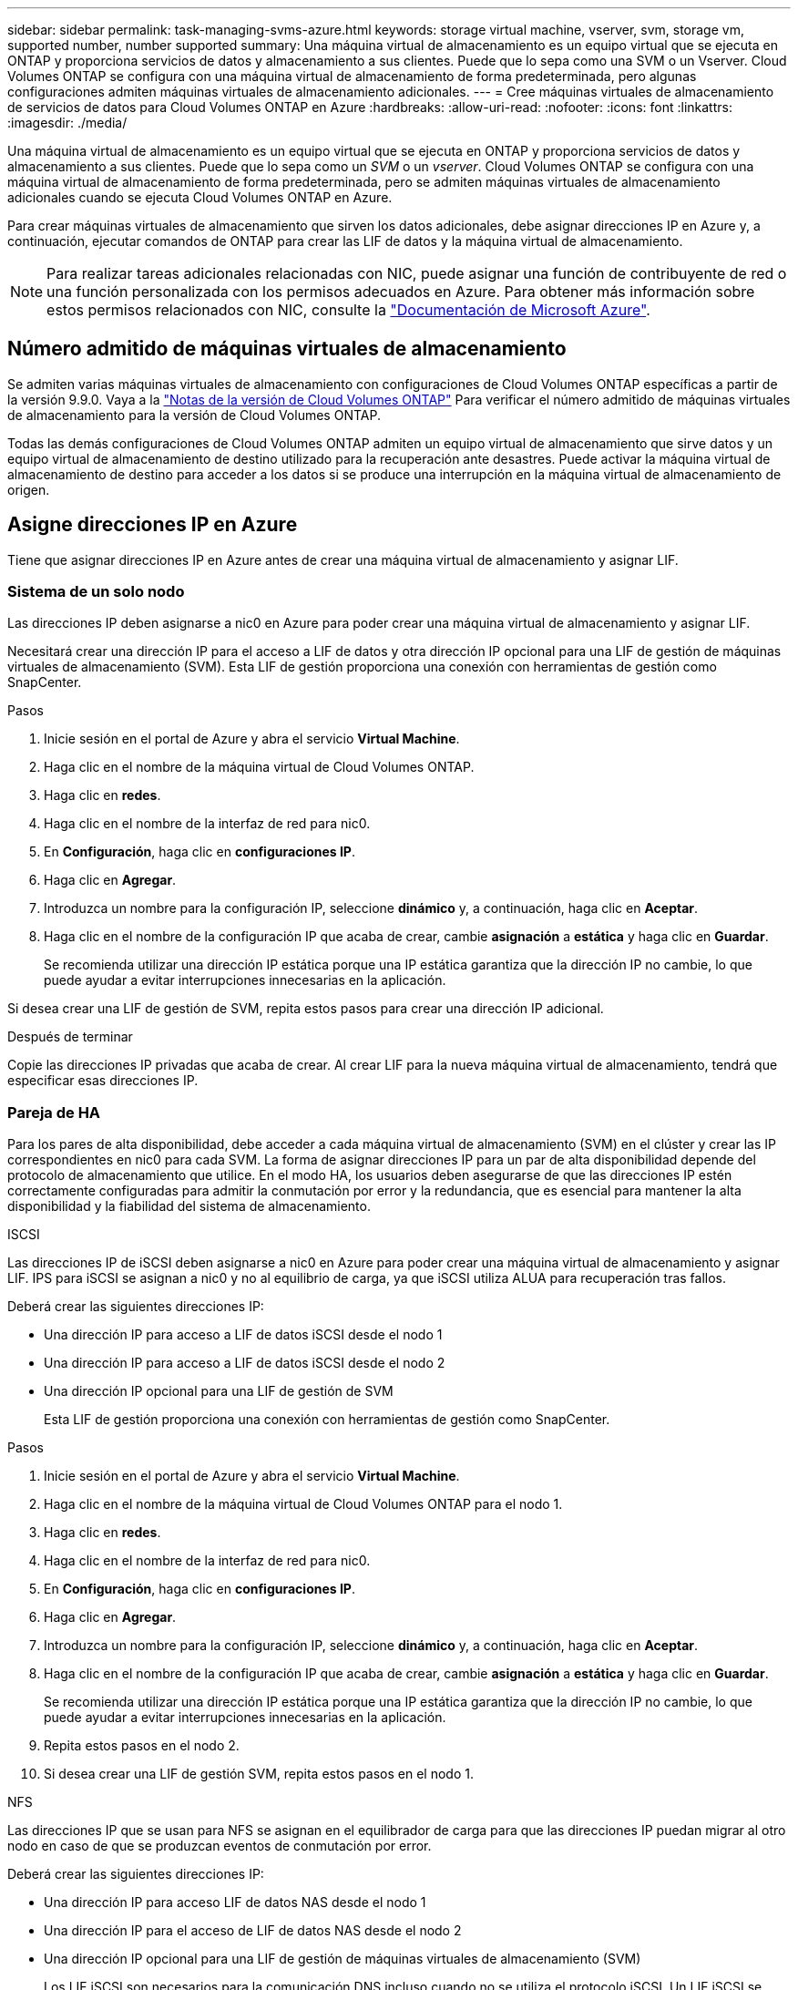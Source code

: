 ---
sidebar: sidebar 
permalink: task-managing-svms-azure.html 
keywords: storage virtual machine, vserver, svm, storage vm, supported number, number supported 
summary: Una máquina virtual de almacenamiento es un equipo virtual que se ejecuta en ONTAP y proporciona servicios de datos y almacenamiento a sus clientes. Puede que lo sepa como una SVM o un Vserver. Cloud Volumes ONTAP se configura con una máquina virtual de almacenamiento de forma predeterminada, pero algunas configuraciones admiten máquinas virtuales de almacenamiento adicionales. 
---
= Cree máquinas virtuales de almacenamiento de servicios de datos para Cloud Volumes ONTAP en Azure
:hardbreaks:
:allow-uri-read: 
:nofooter: 
:icons: font
:linkattrs: 
:imagesdir: ./media/


[role="lead"]
Una máquina virtual de almacenamiento es un equipo virtual que se ejecuta en ONTAP y proporciona servicios de datos y almacenamiento a sus clientes. Puede que lo sepa como un _SVM_ o un _vserver_. Cloud Volumes ONTAP se configura con una máquina virtual de almacenamiento de forma predeterminada, pero se admiten máquinas virtuales de almacenamiento adicionales cuando se ejecuta Cloud Volumes ONTAP en Azure.

Para crear máquinas virtuales de almacenamiento que sirven los datos adicionales, debe asignar direcciones IP en Azure y, a continuación, ejecutar comandos de ONTAP para crear las LIF de datos y la máquina virtual de almacenamiento.


NOTE: Para realizar tareas adicionales relacionadas con NIC, puede asignar una función de contribuyente de red o una función personalizada con los permisos adecuados en Azure. Para obtener más información sobre estos permisos relacionados con NIC, consulte la https://learn.microsoft.com/en-us/azure/virtual-network/virtual-network-network-interface?tabs=azure-portal#permissions["Documentación de Microsoft Azure"^].



== Número admitido de máquinas virtuales de almacenamiento

Se admiten varias máquinas virtuales de almacenamiento con configuraciones de Cloud Volumes ONTAP específicas a partir de la versión 9.9.0. Vaya a la https://docs.netapp.com/us-en/cloud-volumes-ontap-relnotes/index.html["Notas de la versión de Cloud Volumes ONTAP"^] Para verificar el número admitido de máquinas virtuales de almacenamiento para la versión de Cloud Volumes ONTAP.

Todas las demás configuraciones de Cloud Volumes ONTAP admiten un equipo virtual de almacenamiento que sirve datos y un equipo virtual de almacenamiento de destino utilizado para la recuperación ante desastres. Puede activar la máquina virtual de almacenamiento de destino para acceder a los datos si se produce una interrupción en la máquina virtual de almacenamiento de origen.



== Asigne direcciones IP en Azure

Tiene que asignar direcciones IP en Azure antes de crear una máquina virtual de almacenamiento y asignar LIF.



=== Sistema de un solo nodo

Las direcciones IP deben asignarse a nic0 en Azure para poder crear una máquina virtual de almacenamiento y asignar LIF.

Necesitará crear una dirección IP para el acceso a LIF de datos y otra dirección IP opcional para una LIF de gestión de máquinas virtuales de almacenamiento (SVM). Esta LIF de gestión proporciona una conexión con herramientas de gestión como SnapCenter.

.Pasos
. Inicie sesión en el portal de Azure y abra el servicio *Virtual Machine*.
. Haga clic en el nombre de la máquina virtual de Cloud Volumes ONTAP.
. Haga clic en *redes*.
. Haga clic en el nombre de la interfaz de red para nic0.
. En *Configuración*, haga clic en *configuraciones IP*.
. Haga clic en *Agregar*.
. Introduzca un nombre para la configuración IP, seleccione *dinámico* y, a continuación, haga clic en *Aceptar*.
. Haga clic en el nombre de la configuración IP que acaba de crear, cambie *asignación* a *estática* y haga clic en *Guardar*.
+
Se recomienda utilizar una dirección IP estática porque una IP estática garantiza que la dirección IP no cambie, lo que puede ayudar a evitar interrupciones innecesarias en la aplicación.



Si desea crear una LIF de gestión de SVM, repita estos pasos para crear una dirección IP adicional.

.Después de terminar
Copie las direcciones IP privadas que acaba de crear. Al crear LIF para la nueva máquina virtual de almacenamiento, tendrá que especificar esas direcciones IP.



=== Pareja de HA

Para los pares de alta disponibilidad, debe acceder a cada máquina virtual de almacenamiento (SVM) en el clúster y crear las IP correspondientes en nic0 para cada SVM. La forma de asignar direcciones IP para un par de alta disponibilidad depende del protocolo de almacenamiento que utilice. En el modo HA, los usuarios deben asegurarse de que las direcciones IP estén correctamente configuradas para admitir la conmutación por error y la redundancia, que es esencial para mantener la alta disponibilidad y la fiabilidad del sistema de almacenamiento.

[role="tabbed-block"]
====
.ISCSI
--
Las direcciones IP de iSCSI deben asignarse a nic0 en Azure para poder crear una máquina virtual de almacenamiento y asignar LIF. IPS para iSCSI se asignan a nic0 y no al equilibrio de carga, ya que iSCSI utiliza ALUA para recuperación tras fallos.

Deberá crear las siguientes direcciones IP:

* Una dirección IP para acceso a LIF de datos iSCSI desde el nodo 1
* Una dirección IP para acceso a LIF de datos iSCSI desde el nodo 2
* Una dirección IP opcional para una LIF de gestión de SVM
+
Esta LIF de gestión proporciona una conexión con herramientas de gestión como SnapCenter.



.Pasos
. Inicie sesión en el portal de Azure y abra el servicio *Virtual Machine*.
. Haga clic en el nombre de la máquina virtual de Cloud Volumes ONTAP para el nodo 1.
. Haga clic en *redes*.
. Haga clic en el nombre de la interfaz de red para nic0.
. En *Configuración*, haga clic en *configuraciones IP*.
. Haga clic en *Agregar*.
. Introduzca un nombre para la configuración IP, seleccione *dinámico* y, a continuación, haga clic en *Aceptar*.
. Haga clic en el nombre de la configuración IP que acaba de crear, cambie *asignación* a *estática* y haga clic en *Guardar*.
+
Se recomienda utilizar una dirección IP estática porque una IP estática garantiza que la dirección IP no cambie, lo que puede ayudar a evitar interrupciones innecesarias en la aplicación.

. Repita estos pasos en el nodo 2.
. Si desea crear una LIF de gestión SVM, repita estos pasos en el nodo 1.


--
.NFS
--
Las direcciones IP que se usan para NFS se asignan en el equilibrador de carga para que las direcciones IP puedan migrar al otro nodo en caso de que se produzcan eventos de conmutación por error.

Deberá crear las siguientes direcciones IP:

* Una dirección IP para acceso LIF de datos NAS desde el nodo 1
* Una dirección IP para el acceso de LIF de datos NAS desde el nodo 2
* Una dirección IP opcional para una LIF de gestión de máquinas virtuales de almacenamiento (SVM)
+
Los LIF iSCSI son necesarios para la comunicación DNS incluso cuando no se utiliza el protocolo iSCSI. Un LIF iSCSI se utiliza con este propósito porque no migra al sistema de recuperación tras fallos.

+
Esta LIF de gestión proporciona una conexión con herramientas de gestión como SnapCenter.



.Pasos
. En el portal de Azure, abra el servicio *equilibradores de carga*.
. Haga clic en el nombre del equilibrador de carga para el par de ha.
. Cree una configuración IP frontal para el acceso de LIF de datos desde el nodo 1, otra para el acceso de LIF de datos desde el nodo 2 y otra IP frontal opcional para una LIF de gestión de máquina virtual de almacenamiento (SVM).
+
.. En *Configuración*, haga clic en *Configuración de IP frontal*.
.. Haga clic en *Agregar*.
.. Introduzca un nombre para la dirección IP frontal, seleccione la subred para el par ha de Cloud Volumes ONTAP, deje seleccionada *dinámica* y en regiones con zonas de disponibilidad, deje seleccionada *Zona redundante* para asegurarse de que la dirección IP permanezca disponible si falla una zona.
.. Haga clic en *Guardar*.
+
image:screenshot_azure_frontend_ip.png["Captura de pantalla de agregar una dirección IP front-end en el portal de Azure donde se seleccionan un nombre y una subred."]

.. Haga clic en el nombre de la configuración de IP de frontend que acaba de crear, cambie *asignación* a *estática* y haga clic en *Guardar*.
+
Se recomienda utilizar una dirección IP estática porque una IP estática garantiza que la dirección IP no cambie, lo que puede ayudar a evitar interrupciones innecesarias en la aplicación.



. Agregue una sonda de salud para cada IP frontend que acaba de crear.
+
.. En *Ajustes* del equilibrador de carga, haga clic en *sondas de mantenimiento*.
.. Haga clic en *Agregar*.
.. Introduzca un nombre para la sonda de estado e introduzca un número de puerto entre 63005 y 65000. Mantenga los valores predeterminados para los otros campos.
+
Es importante que el número de puerto esté entre 63005 y 65000. Por ejemplo, si está creando tres sondas de salud, puede introducir sondas que utilicen los números de puerto 63005, 63006 y 63007.

+
image:screenshot_azure_health_probe.gif["Captura de pantalla de la adición de una sonda sanitaria en el portal de Azure donde se introduce un nombre y un puerto."]



. Cree nuevas reglas de equilibrio de carga para cada IP de front-end.
+
.. En *Ajustes* del equilibrador de carga, haga clic en *Reglas de equilibrio de carga*.
.. Haga clic en *Agregar* e introduzca la información necesaria:
+
*** *Nombre*: Escriba un nombre para la regla.
*** *Versión IP*: Seleccione *IPv4*.
*** *Dirección IP frontal*: Seleccione una de las direcciones IP de interfaz que acaba de crear.
*** *Puertos ha*: Active esta opción.
*** *Backend pool*: Mantenga el grupo Backend predeterminado que ya estaba seleccionado.
*** * Health probe*: Seleccione la sonda médica que creó para la IP de frontend seleccionada.
*** *Persistencia de sesión*: Seleccione *Ninguno*.
*** *IP flotante*: Seleccione *Activado*.
+
image:screenshot_azure_lb_rule.gif["Captura de pantalla de la adición de una regla de equilibrio de carga en el portal de Azure con los campos mostrados anteriormente."]





. Asegúrese de que las reglas de grupo de seguridad de red para Cloud Volumes ONTAP permiten que el equilibrador de carga envíe sondas TCP para las sondas de mantenimiento creadas en el paso 4 anterior. Tenga en cuenta que esto se permite de forma predeterminada.


--
.SMB
--
Las direcciones IP que se usan para los datos de SMB se asignan en el equilibrador de carga para que las direcciones IP puedan migrar al otro nodo en caso de que se produzcan eventos de conmutación por error.

Deberá crear las siguientes direcciones IP en el equilibrador de carga:

* Una dirección IP para acceso LIF de datos NAS desde el nodo 1
* Una dirección IP para el acceso de LIF de datos NAS desde el nodo 2
* Una dirección IP para una LIF iSCSI en el nodo 1 en cada NIC0 respectivo de la máquina virtual
* Una dirección IP para un LIF iSCSI en el nodo 2
+
Los LIF de iSCSI son necesarios para la comunicación de DNS y SMB. Un LIF iSCSI se utiliza con este propósito porque no migra al sistema de recuperación tras fallos.

* Una dirección IP opcional para una LIF de gestión de máquinas virtuales de almacenamiento (SVM)
+
Esta LIF de gestión proporciona una conexión con herramientas de gestión como SnapCenter.



.Pasos
. En el portal de Azure, abra el servicio *equilibradores de carga*.
. Haga clic en el nombre del equilibrador de carga para el par de ha.
. Cree el número necesario de configuraciones de IP front-end para los datos y los LIF de SVM solo:
+

NOTE: Solo se debe crear una IP frontal en el NIC0 para cada SVM correspondiente. Si quiere más información sobre cómo añadir la dirección IP a SVM NIC0, consulte «Paso 7 [hipervínculo]».

+
.. En *Configuración*, haga clic en *Configuración de IP frontal*.
.. Haga clic en *Agregar*.
.. Introduzca un nombre para la dirección IP frontal, seleccione la subred para el par ha de Cloud Volumes ONTAP, deje seleccionada *dinámica* y en regiones con zonas de disponibilidad, deje seleccionada *Zona redundante* para asegurarse de que la dirección IP permanezca disponible si falla una zona.
.. Haga clic en *Guardar*.
+
image:screenshot_azure_frontend_ip.png["Captura de pantalla de agregar una dirección IP front-end en el portal de Azure donde se seleccionan un nombre y una subred."]

.. Haga clic en el nombre de la configuración de IP de frontend que acaba de crear, cambie *asignación* a *estática* y haga clic en *Guardar*.
+
Se recomienda utilizar una dirección IP estática porque una IP estática garantiza que la dirección IP no cambie, lo que puede ayudar a evitar interrupciones innecesarias en la aplicación.



. Agregue una sonda de salud para cada IP frontend que acaba de crear.
+
.. En *Ajustes* del equilibrador de carga, haga clic en *sondas de mantenimiento*.
.. Haga clic en *Agregar*.
.. Introduzca un nombre para la sonda de estado e introduzca un número de puerto entre 63005 y 65000. Mantenga los valores predeterminados para los otros campos.
+
Es importante que el número de puerto esté entre 63005 y 65000. Por ejemplo, si está creando tres sondas de salud, puede introducir sondas que utilicen los números de puerto 63005, 63006 y 63007.

+
image:screenshot_azure_health_probe.gif["Captura de pantalla de la adición de una sonda sanitaria en el portal de Azure donde se introduce un nombre y un puerto."]



. Cree nuevas reglas de equilibrio de carga para cada IP de front-end.
+
.. En *Ajustes* del equilibrador de carga, haga clic en *Reglas de equilibrio de carga*.
.. Haga clic en *Agregar* e introduzca la información necesaria:
+
*** *Nombre*: Escriba un nombre para la regla.
*** *Versión IP*: Seleccione *IPv4*.
*** *Dirección IP frontal*: Seleccione una de las direcciones IP de interfaz que acaba de crear.
*** *Puertos ha*: Active esta opción.
*** *Backend pool*: Mantenga el grupo Backend predeterminado que ya estaba seleccionado.
*** * Health probe*: Seleccione la sonda médica que creó para la IP de frontend seleccionada.
*** *Persistencia de sesión*: Seleccione *Ninguno*.
*** *IP flotante*: Seleccione *Activado*.
+
image:screenshot_azure_lb_rule.gif["Captura de pantalla de la adición de una regla de equilibrio de carga en el portal de Azure con los campos mostrados anteriormente."]





. Asegúrese de que las reglas de grupo de seguridad de red para Cloud Volumes ONTAP permiten que el equilibrador de carga envíe sondas TCP para las sondas de mantenimiento creadas en el paso 4 anterior. Tenga en cuenta que esto se permite de forma predeterminada.
. Para LIF iSCSI, añada la dirección IP para NIC0.
+
.. Haga clic en el nombre de la máquina virtual de Cloud Volumes ONTAP.
.. Haga clic en *redes*.
.. Haga clic en el nombre de la interfaz de red para nic0.
.. En Configuración, haga clic en *configuraciones IP*.
.. Haga clic en *Agregar*.
+
image:screenshot_azure_ip_config_add.png["Una captura de pantalla de la página de configuraciones IP del portal de Azure"]

.. Introduzca un nombre para la configuración IP, seleccione dinámico y, a continuación, haga clic en *Aceptar*.
+
image:screenshot_azure_ip_add_config_window.png["Captura de pantalla de la ventana Agregar configuración IP"]

.. Haga clic en el nombre de la configuración IP que acaba de crear, cambie la asignación a estática y haga clic en *Guardar*.





NOTE: Se recomienda utilizar una dirección IP estática porque una IP estática garantiza que la dirección IP no cambie, lo que puede ayudar a evitar interrupciones innecesarias en la aplicación.

--
====
.Después de terminar
Copie las direcciones IP privadas que acaba de crear. Al crear LIF para la nueva máquina virtual de almacenamiento, tendrá que especificar esas direcciones IP.



== Cree una máquina virtual de almacenamiento y LIF

Después de asignar direcciones IP en Azure, puede crear una máquina virtual de almacenamiento nueva en un sistema de un solo nodo o en un par de alta disponibilidad.



=== Sistema de un solo nodo

La forma en la que crea una máquina virtual de almacenamiento y LIF en un sistema de nodo único depende del protocolo de almacenamiento que utilice.

[role="tabbed-block"]
====
.ISCSI
--
Siga estos pasos para crear un nuevo equipo virtual de almacenamiento junto con las LIF necesarias.

.Pasos
. Cree la máquina virtual de almacenamiento y un recorrido hacia la máquina virtual de almacenamiento.
+
[source, cli]
----
vserver create -vserver <svm-name> -subtype default -rootvolume <root-volume-name> -rootvolume-security-style unix
----
+
[source, cli]
----
network route create -vserver <svm-name> -destination 0.0.0.0/0 -gateway <ip-of-gateway-server>
----
. Cree una LIF de datos:
+
[source, cli]
----
network interface create -vserver <svm-name> -home-port e0a -address <iscsi-ip-address> -netmask-length <# of mask bits> -lif <lif-name> -home-node <name-of-node1> -data-protocol iscsi
----
. Opcional: Cree una LIF de gestión de máquinas virtuales de almacenamiento.
+
[source, cli]
----
network interface create -vserver <svm-name> -lif <lif-name> -role data -data-protocol none -address <svm-mgmt-ip-address> -netmask-length <length> -home-node <name-of-node1> -status-admin up -failover-policy system-defined -firewall-policy mgmt -home-port e0a -auto-revert false -failover-group Default
----
. Asigne uno o varios agregados a la máquina virtual de almacenamiento.
+
[source, cli]
----
vserver add-aggregates -vserver svm_2 -aggregates aggr1,aggr2
----
+
Este paso es necesario porque el nuevo equipo virtual de almacenamiento necesita acceder al menos a un agregado para poder crear volúmenes en el equipo virtual de almacenamiento.



--
.NFS
--
Siga estos pasos para crear un nuevo equipo virtual de almacenamiento junto con las LIF necesarias.

.Pasos
. Cree la máquina virtual de almacenamiento y un recorrido hacia la máquina virtual de almacenamiento.
+
[source, cli]
----
vserver create -vserver <svm-name> -subtype default -rootvolume <root-volume-name> -rootvolume-security-style unix
----
+
[source, cli]
----
network route create -vserver <svm-name> -destination 0.0.0.0/0 -gateway <ip-of-gateway-server>
----
. Cree una LIF de datos:
+
[source, cli]
----
network interface create -vserver <svm-name> -lif <lif-name> -service-policy default-data-files -address <nas-ip-address> -netmask-length <length> -home-node <name-of-node1> -status-admin up -failover-policy disabled -firewall-policy data -home-port e0a -auto-revert true -failover-group Default
----
. Opcional: Cree una LIF de gestión de máquinas virtuales de almacenamiento.
+
[source, cli]
----
network interface create -vserver <svm-name> -lif <lif-name> -role data -data-protocol none -address <svm-mgmt-ip-address> -netmask-length <length> -home-node <name-of-node1> -status-admin up -failover-policy system-defined -firewall-policy mgmt -home-port e0a -auto-revert false -failover-group Default
----
. Asigne uno o varios agregados a la máquina virtual de almacenamiento.
+
[source, cli]
----
vserver add-aggregates -vserver svm_2 -aggregates aggr1,aggr2
----
+
Este paso es necesario porque el nuevo equipo virtual de almacenamiento necesita acceder al menos a un agregado para poder crear volúmenes en el equipo virtual de almacenamiento.



--
.SMB
--
Siga estos pasos para crear un nuevo equipo virtual de almacenamiento junto con las LIF necesarias.

.Pasos
. Cree la máquina virtual de almacenamiento y un recorrido hacia la máquina virtual de almacenamiento.
+
[source, cli]
----
vserver create -vserver <svm-name> -subtype default -rootvolume <root-volume-name> -rootvolume-security-style unix
----
+
[source, cli]
----
network route create -vserver <svm-name> -destination 0.0.0.0/0 -gateway <ip-of-gateway-server>
----
. Cree una LIF de datos:
+
[source, cli]
----
network interface create -vserver <svm-name> -lif <lif-name> -service-policy default-data-files -address <nas-ip-address> -netmask-length <length> -home-node <name-of-node1> -status-admin up -failover-policy disabled -firewall-policy data -home-port e0a -auto-revert true -failover-group Default
----
. Opcional: Cree una LIF de gestión de máquinas virtuales de almacenamiento.
+
[source, cli]
----
network interface create -vserver <svm-name> -lif <lif-name> -role data -data-protocol none -address <svm-mgmt-ip-address> -netmask-length <length> -home-node <name-of-node1> -status-admin up -failover-policy system-defined -firewall-policy mgmt -home-port e0a -auto-revert false -failover-group Default
----
. Asigne uno o varios agregados a la máquina virtual de almacenamiento.
+
[source, cli]
----
vserver add-aggregates -vserver svm_2 -aggregates aggr1,aggr2
----
+
Este paso es necesario porque el nuevo equipo virtual de almacenamiento necesita acceder al menos a un agregado para poder crear volúmenes en el equipo virtual de almacenamiento.



--
====


=== Pareja de HA

La forma en que crea una máquina virtual de almacenamiento y LIF en un par de alta disponibilidad depende del protocolo de almacenamiento que utilice.

[role="tabbed-block"]
====
.ISCSI
--
Siga estos pasos para crear un nuevo equipo virtual de almacenamiento junto con las LIF necesarias.

.Pasos
. Cree la máquina virtual de almacenamiento y un recorrido hacia la máquina virtual de almacenamiento.
+
[source, cli]
----
vserver create -vserver <svm-name> -subtype default -rootvolume <root-volume-name> -rootvolume-security-style unix
----
+
[source, cli]
----
network route create -vserver <svm-name> -destination 0.0.0.0/0 -gateway <ip-of-gateway-server>
----
. Cree LIF de datos. En este paso, utilizará las IP que haya asignado en link:task-managing-svms-azure.html#ha-pair["procedimiento anterior"]para servir como LIF de datos.
+
.. Use el siguiente comando para crear una LIF iSCSI en el nodo 1.
+
[source, cli]
----
network interface create -vserver <svm-name> -home-port e0a -address <iscsi-ip-address> -netmask-length <# of mask bits> -lif <lif-name> -home-node <name-of-node1> -data-protocol iscsi
----
.. Use el comando siguiente para crear una LIF iSCSI en el nodo 2.
+
[source, cli]
----
network interface create -vserver <svm-name> -home-port e0a -address <iscsi-ip-address> -netmask-length <# of mask bits> -lif <lif-name> -home-node <name-of-node2> -data-protocol iscsi
----


. Opcional: Cree una LIF de gestión de máquinas virtuales de almacenamiento en el nodo 1.
+
[source, cli]
----
network interface create -vserver <svm-name> -lif <lif-name> -role data -data-protocol none -address <svm-mgmt-ip-address> -netmask-length <length> -home-node <name-of-node1> -status-admin up -failover-policy system-defined -firewall-policy mgmt -home-port e0a -auto-revert false -failover-group Default
----
+
Esta LIF de gestión proporciona una conexión con herramientas de gestión como SnapCenter.

. Asigne uno o varios agregados a la máquina virtual de almacenamiento.
+
[source, cli]
----
vserver add-aggregates -vserver svm_2 -aggregates aggr1,aggr2
----
+
Este paso es necesario porque el nuevo equipo virtual de almacenamiento necesita acceder al menos a un agregado para poder crear volúmenes en el equipo virtual de almacenamiento.

. Si ejecuta Cloud Volumes ONTAP 9.11.1 o una versión posterior, modifique las políticas de servicio de red para la máquina virtual de almacenamiento.
+
.. Escriba el siguiente comando para acceder al modo avanzado.
+
[source, cli]
----
::> set adv -con off
----
+
La modificación de los servicios es necesaria porque garantiza que Cloud Volumes ONTAP pueda utilizar la LIF iSCSI para conexiones de gestión externas.

+
[source, cli]
----
network interface service-policy remove-service -vserver <svm-name> -policy default-data-files -service data-fpolicy-client
network interface service-policy remove-service -vserver <svm-name> -policy default-data-files -service management-ad-client
network interface service-policy remove-service -vserver <svm-name> -policy default-data-files -service management-dns-client
network interface service-policy remove-service -vserver <svm-name> -policy default-data-files -service management-ldap-client
network interface service-policy remove-service -vserver <svm-name> -policy default-data-files -service management-nis-client
network interface service-policy add-service -vserver <svm-name> -policy default-data-blocks -service data-fpolicy-client
network interface service-policy add-service -vserver <svm-name> -policy default-data-blocks -service management-ad-client
network interface service-policy add-service -vserver <svm-name> -policy default-data-blocks -service management-dns-client
network interface service-policy add-service -vserver <svm-name> -policy default-data-blocks -service management-ldap-client
network interface service-policy add-service -vserver <svm-name> -policy default-data-blocks -service management-nis-client
network interface service-policy add-service -vserver <svm-name> -policy default-data-iscsi -service data-fpolicy-client
network interface service-policy add-service -vserver <svm-name> -policy default-data-iscsi -service management-ad-client
network interface service-policy add-service -vserver <svm-name> -policy default-data-iscsi -service management-dns-client
network interface service-policy add-service -vserver <svm-name> -policy default-data-iscsi -service management-ldap-client
network interface service-policy add-service -vserver <svm-name> -policy default-data-iscsi -service management-nis-client
----




--
.NFS
--
Siga estos pasos para crear un nuevo equipo virtual de almacenamiento junto con las LIF necesarias.

.Pasos
. Cree la máquina virtual de almacenamiento y un recorrido hacia la máquina virtual de almacenamiento.
+
[source, cli]
----
vserver create -vserver <svm-name> -subtype default -rootvolume <root-volume-name> -rootvolume-security-style unix
----
+
[source, cli]
----
network route create -vserver <svm-name> -destination 0.0.0.0/0 -gateway <ip-of-gateway-server>
----
. Cree LIF de datos. En este paso, utilizará las IP que haya asignado en link:task-managing-svms-azure.html#ha-pair["procedimiento anterior"]para servir como LIF de datos.
+
.. Use el siguiente comando para crear una LIF NAS en el nodo 1.
+
[source, cli]
----
network interface create -vserver <svm-name> -lif <lif-name> -service-policy default-data-files -address <nfs-cifs-ip-address> -netmask-length <length> -home-node <name-of-node1> -status-admin up -failover-policy system-defined -firewall-policy data -home-port e0a -auto-revert true -failover-group Default -probe-port <port-number-for-azure-health-probe1>
----
.. Use el siguiente comando para crear una LIF NAS en el nodo 2.
+
[source, cli]
----
network interface create -vserver <svm-name> -lif <lif-name> -service-policy default-data-files -address <nfs-cifs-ip-address> -netmask-length <length> -home-node <name-of-node2> -status-admin up -failover-policy system-defined -firewall-policy data -home-port e0a -auto-revert true -failover-group Default -probe-port <port-number-for-azure-health-probe2>
----


. Cree LIF iSCSI para proporcionar comunicación DNS. Los LIF iSCSI son necesarios para la comunicación DNS incluso cuando no se utiliza el protocolo iSCSI.
+
.. Use el siguiente comando para crear una LIF iSCSI en el nodo 1.
+
[source, cli]
----
network interface create -vserver <svm-name> -home-port e0a -address <iscsi-ip-address> -netmask-length <# of mask bits> -lif <lif-name> -home-node <name-of-node1> -data-protocol iscsi
----
.. Use el comando siguiente para crear una LIF iSCSI en el nodo 2.
+
[source, cli]
----
network interface create -vserver <svm-name> -home-port e0a -address <iscsi-ip-address> -netmask-length <# of mask bits> -lif <lif-name> -home-node <name-of-node2> -data-protocol iscsi
----


. Opcional: Cree una LIF de gestión de máquinas virtuales de almacenamiento en el nodo 1.
+
[source, cli]
----
network interface create -vserver <svm-name> -lif <lif-name> -role data -data-protocol none -address <svm-mgmt-ip-address> -netmask-length <length> -home-node <name-of-node1> -status-admin up -failover-policy system-defined -firewall-policy mgmt -home-port e0a -auto-revert false -failover-group Default -probe-port <port-number-for-azure-health-probe3>
----
+
Esta LIF de gestión proporciona una conexión con herramientas de gestión como SnapCenter.

. Opcional: Cree una LIF de gestión de máquinas virtuales de almacenamiento en el nodo 1.
+
[source, cli]
----
network interface create -vserver <svm-name> -lif <lif-name> -role data -data-protocol none -address <svm-mgmt-ip-address> -netmask-length <length> -home-node <name-of-node1> -status-admin up -failover-policy system-defined -firewall-policy mgmt -home-port e0a -auto-revert false -failover-group Default -probe-port <port-number-for-azure-health-probe3>
----
+
Esta LIF de gestión proporciona una conexión con herramientas de gestión como SnapCenter.

. Asigne uno o varios agregados a la máquina virtual de almacenamiento.
+
[source, cli]
----
vserver add-aggregates -vserver svm_2 -aggregates aggr1,aggr2
----
+
Este paso es necesario porque el nuevo equipo virtual de almacenamiento necesita acceder al menos a un agregado para poder crear volúmenes en el equipo virtual de almacenamiento.

. Si ejecuta Cloud Volumes ONTAP 9.11.1 o una versión posterior, modifique las políticas de servicio de red para la máquina virtual de almacenamiento.
+
.. Escriba el siguiente comando para acceder al modo avanzado.
+
[source, cli]
----
::> set adv -con off
----
+
La modificación de los servicios es necesaria porque garantiza que Cloud Volumes ONTAP pueda utilizar la LIF iSCSI para conexiones de gestión externas.

+
[source, cli]
----
network interface service-policy remove-service -vserver <svm-name> -policy default-data-files -service data-fpolicy-client
network interface service-policy remove-service -vserver <svm-name> -policy default-data-files -service management-ad-client
network interface service-policy remove-service -vserver <svm-name> -policy default-data-files -service management-dns-client
network interface service-policy remove-service -vserver <svm-name> -policy default-data-files -service management-ldap-client
network interface service-policy remove-service -vserver <svm-name> -policy default-data-files -service management-nis-client
network interface service-policy add-service -vserver <svm-name> -policy default-data-blocks -service data-fpolicy-client
network interface service-policy add-service -vserver <svm-name> -policy default-data-blocks -service management-ad-client
network interface service-policy add-service -vserver <svm-name> -policy default-data-blocks -service management-dns-client
network interface service-policy add-service -vserver <svm-name> -policy default-data-blocks -service management-ldap-client
network interface service-policy add-service -vserver <svm-name> -policy default-data-blocks -service management-nis-client
network interface service-policy add-service -vserver <svm-name> -policy default-data-iscsi -service data-fpolicy-client
network interface service-policy add-service -vserver <svm-name> -policy default-data-iscsi -service management-ad-client
network interface service-policy add-service -vserver <svm-name> -policy default-data-iscsi -service management-dns-client
network interface service-policy add-service -vserver <svm-name> -policy default-data-iscsi -service management-ldap-client
network interface service-policy add-service -vserver <svm-name> -policy default-data-iscsi -service management-nis-client
----




--
.SMB
--
Siga estos pasos para crear un nuevo equipo virtual de almacenamiento junto con las LIF necesarias.

.Pasos
. Cree la máquina virtual de almacenamiento y un recorrido hacia la máquina virtual de almacenamiento.
+
[source, cli]
----
vserver create -vserver <svm-name> -subtype default -rootvolume <root-volume-name> -rootvolume-security-style unix
----
+
[source, cli]
----
network route create -vserver <svm-name> -destination 0.0.0.0/0 -gateway <ip-of-gateway-server>
----
. Cree LIF de datos NAS. En este paso, utilizará las IP que haya asignado en link:task-managing-svms-azure.html#ha-pair["procedimiento anterior"]para servir como LIF de datos.
+
.. Use el siguiente comando para crear una LIF NAS en el nodo 1.
+
[source, cli]
----
network interface create -vserver <svm-name> -lif <lif-name> -service-policy default-data-files -address <nfs-cifs-ip-address> -netmask-length <length> -home-node <name-of-node1> -status-admin up -failover-policy system-defined -firewall-policy data -home-port e0a -auto-revert true -failover-group Default -probe-port <port-number-for-azure-health-probe1>
----
.. Use el siguiente comando para crear una LIF NAS en el nodo 2.
+
[source, cli]
----
network interface create -vserver <svm-name> -lif <lif-name> -service-policy default-data-files -address <nfs-cifs-ip-address> -netmask-length <length> -home-node <name-of-node2> -status-admin up -failover-policy system-defined -firewall-policy data -home-port e0a -auto-revert true -failover-group Default -probe-port <port-number-for-azure-health-probe2>
----


. Cree LIF iSCSI para proporcionar comunicación DNS. Los LIF iSCSI son necesarios para la comunicación DNS incluso cuando no se utiliza el protocolo iSCSI.
+
.. Use el siguiente comando para crear una LIF iSCSI en el nodo 1.
+
[source, cli]
----
network interface create -vserver <svm-name> -home-port e0a -address <iscsi-ip-address> -netmask-length <# of mask bits> -lif <lif-name> -home-node <name-of-node1> -data-protocol iscsi
----
.. Use el comando siguiente para crear una LIF iSCSI en el nodo 2.
+
[source, cli]
----
network interface create -vserver <svm-name> -home-port e0a -address <iscsi-ip-address> -netmask-length <# of mask bits> -lif <lif-name> -home-node <name-of-node2> -data-protocol iscsi
----


. Opcional: Cree una LIF de gestión de máquinas virtuales de almacenamiento en el nodo 1.
+
[source, cli]
----
network interface create -vserver <svm-name> -lif <lif-name> -role data -data-protocol none -address <svm-mgmt-ip-address> -netmask-length <length> -home-node <name-of-node1> -status-admin up -failover-policy system-defined -firewall-policy mgmt -home-port e0a -auto-revert false -failover-group Default -probe-port <port-number-for-azure-health-probe3>
----
+
Esta LIF de gestión proporciona una conexión con herramientas de gestión como SnapCenter.

. Asigne uno o varios agregados a la máquina virtual de almacenamiento.
+
[source, cli]
----
vserver add-aggregates -vserver svm_2 -aggregates aggr1,aggr2
----
+
Este paso es necesario porque el nuevo equipo virtual de almacenamiento necesita acceder al menos a un agregado para poder crear volúmenes en el equipo virtual de almacenamiento.

. Si ejecuta Cloud Volumes ONTAP 9.11.1 o una versión posterior, modifique las políticas de servicio de red para la máquina virtual de almacenamiento.
+
.. Escriba el siguiente comando para acceder al modo avanzado.
+
[source, cli]
----
::> set adv -con off
----
+
La modificación de los servicios es necesaria porque garantiza que Cloud Volumes ONTAP pueda utilizar la LIF iSCSI para conexiones de gestión externas.

+
[source, cli]
----
network interface service-policy remove-service -vserver <svm-name> -policy default-data-files -service data-fpolicy-client
network interface service-policy remove-service -vserver <svm-name> -policy default-data-files -service management-ad-client
network interface service-policy remove-service -vserver <svm-name> -policy default-data-files -service management-dns-client
network interface service-policy remove-service -vserver <svm-name> -policy default-data-files -service management-ldap-client
network interface service-policy remove-service -vserver <svm-name> -policy default-data-files -service management-nis-client
network interface service-policy add-service -vserver <svm-name> -policy default-data-blocks -service data-fpolicy-client
network interface service-policy add-service -vserver <svm-name> -policy default-data-blocks -service management-ad-client
network interface service-policy add-service -vserver <svm-name> -policy default-data-blocks -service management-dns-client
network interface service-policy add-service -vserver <svm-name> -policy default-data-blocks -service management-ldap-client
network interface service-policy add-service -vserver <svm-name> -policy default-data-blocks -service management-nis-client
network interface service-policy add-service -vserver <svm-name> -policy default-data-iscsi -service data-fpolicy-client
network interface service-policy add-service -vserver <svm-name> -policy default-data-iscsi -service management-ad-client
network interface service-policy add-service -vserver <svm-name> -policy default-data-iscsi -service management-dns-client
network interface service-policy add-service -vserver <svm-name> -policy default-data-iscsi -service management-ldap-client
network interface service-policy add-service -vserver <svm-name> -policy default-data-iscsi -service management-nis-client
----




--
====
.El futuro
Después de crear una máquina virtual de almacenamiento en un par de alta disponibilidad, se recomienda esperar 12 horas antes de aprovisionar almacenamiento en ese SVM. A partir de la versión Cloud Volumes ONTAP 9.10.1, BlueXP explora los ajustes para el equilibrador de carga de un par ha en un intervalo de 12 horas. Si hay nuevas SVM, BlueXP habilitará un ajuste que proporcione una conmutación por error no planificada más corta.
